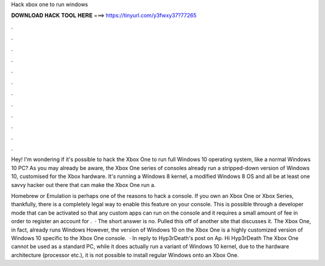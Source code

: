 Hack xbox one to run windows



𝐃𝐎𝐖𝐍𝐋𝐎𝐀𝐃 𝐇𝐀𝐂𝐊 𝐓𝐎𝐎𝐋 𝐇𝐄𝐑𝐄 ===> https://tinyurl.com/y3fwxy37?77265



.



.



.



.



.



.



.



.



.



.



.



.

Hey! I'm wondering if it's possible to hack the Xbox One to run full Windows 10 operating system, like a normal Windows 10 PC? As you may already be aware, the Xbox One series of consoles already run a stripped-down version of Windows 10, customised for the Xbox hardware. It's running a Windows 8 kernel, a modified Windows 8 OS and all be at least one savvy hacker out there that can make the Xbox One run a.

Homebrew or Emulation is perhaps one of the reasons to hack a console. If you own an Xbox One or Xbox Series, thankfully, there is a completely legal way to enable this feature on your console. This is possible through a developer mode that can be activated so that any custom apps can run on the console and it requires a small amount of fee in order to register an account for .  · The short answer is no. Pulled this off of another site that discusses it. The Xbox One, in fact, already runs Windows However, the version of Windows 10 on the Xbox One is a highly customized version of Windows 10 specific to the Xbox One console.  · In reply to Hyp3rDeath's post on Ap. Hi Hyp3rDeath The Xbox One cannot be used as a standard PC, while it does actually run a variant of Windows 10 kernel, due to the hardware architecture (processor etc.), it is not possible to install regular Windows onto an Xbox One.
